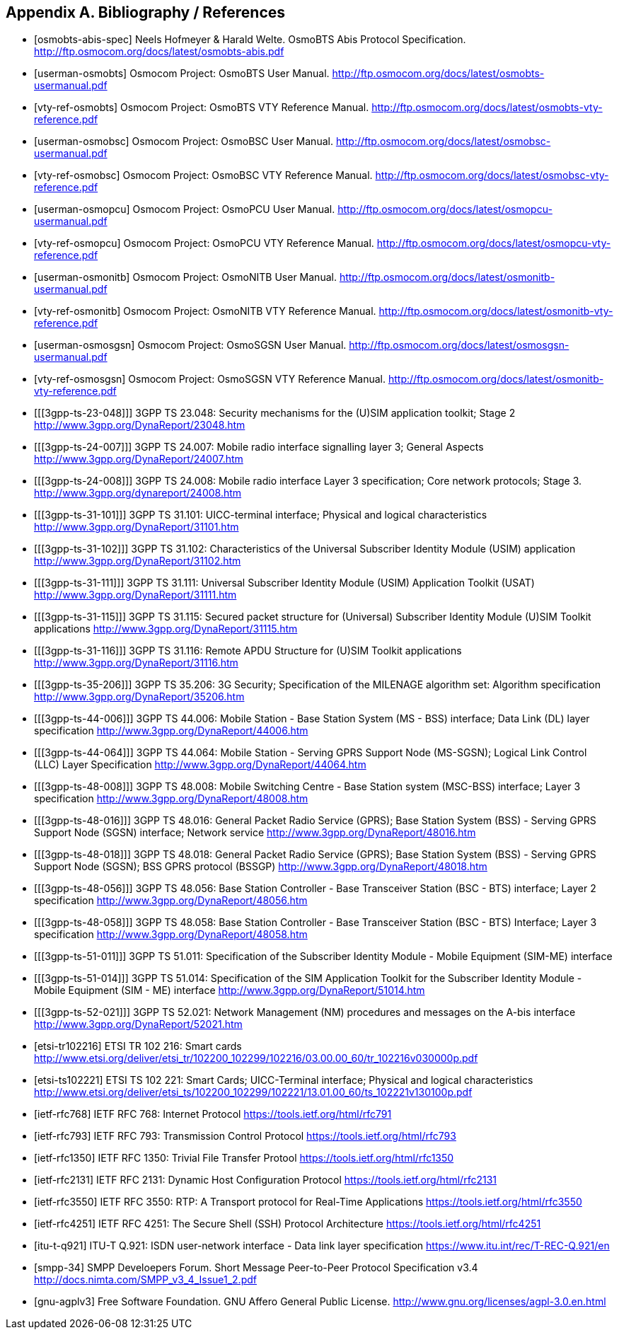 
[[bibliography]]
== Appendix A. Bibliography / References

[bibliography]
- [[[osmobts-abis-spec]]] Neels Hofmeyer & Harald Welte. OsmoBTS Abis
  Protocol Specification.
  http://ftp.osmocom.org/docs/latest/osmobts-abis.pdf
- [[[userman-osmobts]]] Osmocom Project: OsmoBTS User Manual.
  http://ftp.osmocom.org/docs/latest/osmobts-usermanual.pdf
- [[[vty-ref-osmobts]]] Osmocom Project: OsmoBTS VTY Reference Manual.
  http://ftp.osmocom.org/docs/latest/osmobts-vty-reference.pdf
- [[[userman-osmobsc]]] Osmocom Project: OsmoBSC User Manual.
  http://ftp.osmocom.org/docs/latest/osmobsc-usermanual.pdf
- [[[vty-ref-osmobsc]]] Osmocom Project: OsmoBSC VTY Reference Manual.
  http://ftp.osmocom.org/docs/latest/osmobsc-vty-reference.pdf
- [[[userman-osmopcu]]] Osmocom Project: OsmoPCU User Manual.
  http://ftp.osmocom.org/docs/latest/osmopcu-usermanual.pdf
- [[[vty-ref-osmopcu]]] Osmocom Project: OsmoPCU VTY Reference Manual.
  http://ftp.osmocom.org/docs/latest/osmopcu-vty-reference.pdf
- [[[userman-osmonitb]]] Osmocom Project: OsmoNITB User Manual.
  http://ftp.osmocom.org/docs/latest/osmonitb-usermanual.pdf
- [[[vty-ref-osmonitb]]] Osmocom Project: OsmoNITB VTY Reference Manual.
  http://ftp.osmocom.org/docs/latest/osmonitb-vty-reference.pdf
- [[[userman-osmosgsn]]] Osmocom Project: OsmoSGSN User Manual.
  http://ftp.osmocom.org/docs/latest/osmosgsn-usermanual.pdf
- [[[vty-ref-osmosgsn]]] Osmocom Project: OsmoSGSN VTY Reference Manual.
  http://ftp.osmocom.org/docs/latest/osmonitb-vty-reference.pdf
//- [[[userman-openggsn]]] Osmocom Project: OpenGGSN User Manual.

- [[[3gpp-ts-23-048]]] 3GPP TS 23.048: Security mechanisms for the
  (U)SIM application toolkit; Stage 2
  http://www.3gpp.org/DynaReport/23048.htm
- [[[3gpp-ts-24-007]]] 3GPP TS 24.007: Mobile radio interface signalling
  layer 3; General Aspects
  http://www.3gpp.org/DynaReport/24007.htm
- [[[3gpp-ts-24-008]]] 3GPP TS 24.008: Mobile radio interface Layer 3
  specification; Core network protocols; Stage 3.
  http://www.3gpp.org/dynareport/24008.htm
- [[[3gpp-ts-31-101]]] 3GPP TS 31.101: UICC-terminal interface;
  Physical and logical characteristics
  http://www.3gpp.org/DynaReport/31101.htm
- [[[3gpp-ts-31-102]]] 3GPP TS 31.102: Characteristics of the
  Universal Subscriber Identity Module (USIM) application
  http://www.3gpp.org/DynaReport/31102.htm
- [[[3gpp-ts-31-111]]] 3GPP TS 31.111: Universal Subscriber Identity
  Module (USIM) Application Toolkit (USAT)
  http://www.3gpp.org/DynaReport/31111.htm
- [[[3gpp-ts-31-115]]] 3GPP TS 31.115: Secured packet structure for
  (Universal) Subscriber Identity Module (U)SIM Toolkit applications
  http://www.3gpp.org/DynaReport/31115.htm
- [[[3gpp-ts-31-116]]] 3GPP TS 31.116: Remote APDU Structure for
  (U)SIM Toolkit applications http://www.3gpp.org/DynaReport/31116.htm
- [[[3gpp-ts-35-206]]] 3GPP TS 35.206: 3G Security; Specification of
  the MILENAGE algorithm set: Algorithm specification
  http://www.3gpp.org/DynaReport/35206.htm
- [[[3gpp-ts-44-006]]] 3GPP TS 44.006: Mobile Station - Base Station
  System (MS - BSS) interface; Data Link (DL) layer specification
  http://www.3gpp.org/DynaReport/44006.htm
- [[[3gpp-ts-44-064]]] 3GPP TS 44.064: Mobile Station - Serving GPRS
  Support Node (MS-SGSN); Logical Link Control (LLC) Layer Specification
  http://www.3gpp.org/DynaReport/44064.htm
- [[[3gpp-ts-48-008]]] 3GPP TS 48.008: Mobile Switching Centre - Base
  Station system (MSC-BSS) interface; Layer 3 specification
  http://www.3gpp.org/DynaReport/48008.htm
- [[[3gpp-ts-48-016]]] 3GPP TS 48.016: General Packet Radio Service
  (GPRS); Base Station System (BSS) - Serving GPRS Support Node (SGSN)
  interface; Network service
  http://www.3gpp.org/DynaReport/48016.htm
- [[[3gpp-ts-48-018]]] 3GPP TS 48.018: General Packet Radio Service
  (GPRS); Base Station System (BSS) - Serving GPRS Support Node (SGSN);
  BSS GPRS protocol (BSSGP)
  http://www.3gpp.org/DynaReport/48018.htm
- [[[3gpp-ts-48-056]]] 3GPP TS 48.056: Base Station Controller - Base
  Transceiver Station (BSC - BTS) interface; Layer 2 specification
  http://www.3gpp.org/DynaReport/48056.htm
- [[[3gpp-ts-48-058]]] 3GPP TS 48.058: Base Station Controller - Base
  Transceiver Station (BSC - BTS) Interface; Layer 3 specification
  http://www.3gpp.org/DynaReport/48058.htm
- [[[3gpp-ts-51-011]]] 3GPP TS 51.011: Specification of the Subscriber
  Identity Module - Mobile Equipment (SIM-ME) interface
- [[[3gpp-ts-51-014]]] 3GPP TS 51.014: Specification of the SIM
  Application Toolkit for the Subscriber Identity Module - Mobile
  Equipment (SIM - ME) interface http://www.3gpp.org/DynaReport/51014.htm
- [[[3gpp-ts-52-021]]] 3GPP TS 52.021: Network Management (NM)
  procedures and messages on the A-bis interface
  http://www.3gpp.org/DynaReport/52021.htm

- [[[etsi-tr102216]]] ETSI TR 102 216: Smart cards
  http://www.etsi.org/deliver/etsi_tr/102200_102299/102216/03.00.00_60/tr_102216v030000p.pdf

- [[[etsi-ts102221]]] ETSI TS 102 221: Smart Cards; UICC-Terminal
  interface; Physical and logical characteristics
  http://www.etsi.org/deliver/etsi_ts/102200_102299/102221/13.01.00_60/ts_102221v130100p.pdf

- [[[ietf-rfc768]]] IETF RFC 768: Internet Protocol
  https://tools.ietf.org/html/rfc791
- [[[ietf-rfc793]]] IETF RFC 793: Transmission Control Protocol
  https://tools.ietf.org/html/rfc793
- [[[ietf-rfc1350]]] IETF RFC 1350: Trivial File Transfer Protool
  https://tools.ietf.org/html/rfc1350
- [[[ietf-rfc2131]]] IETF RFC 2131: Dynamic Host Configuration Protocol
  https://tools.ietf.org/html/rfc2131
- [[[ietf-rfc3550]]] IETF RFC 3550: RTP: A Transport protocol for Real-Time Applications
  https://tools.ietf.org/html/rfc3550
- [[[ietf-rfc4251]]] IETF RFC 4251: The Secure Shell (SSH) Protocol Architecture
  https://tools.ietf.org/html/rfc4251

- [[[itu-t-q921]]] ITU-T Q.921: ISDN user-network interface -
  Data link layer specification
  https://www.itu.int/rec/T-REC-Q.921/en

- [[[smpp-34]]] SMPP Develoepers Forum. Short Message Peer-to-Peer
  Protocol Specification v3.4
  http://docs.nimta.com/SMPP_v3_4_Issue1_2.pdf

- [[[gnu-agplv3]]] Free Software Foundation.  GNU Affero General Public
  License.  http://www.gnu.org/licenses/agpl-3.0.en.html
